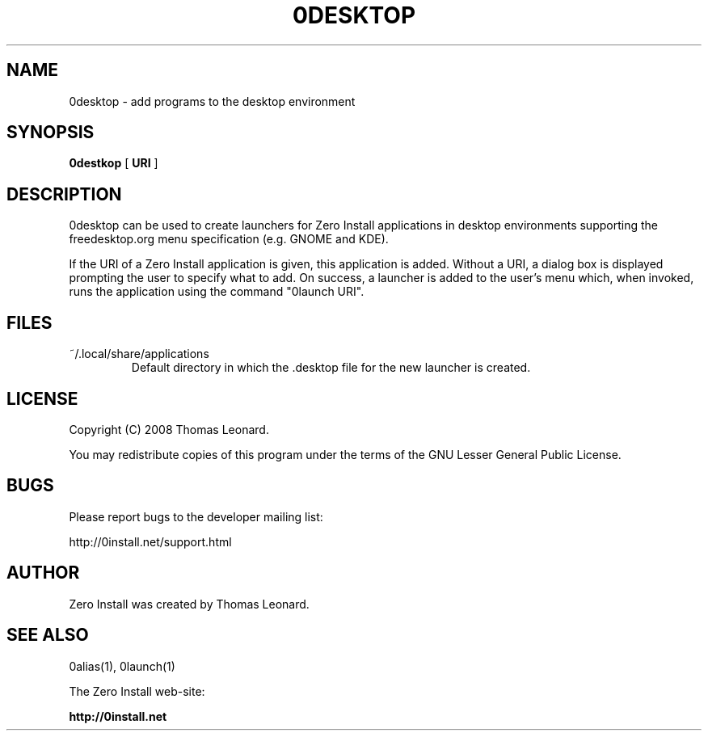 .TH 0DESKTOP 1 "2008" "Thomas Leonard" ""
.SH NAME
0desktop \- add programs to the desktop environment

.SH SYNOPSIS

.B 0destkop
[ \fBURI\fP ]

.SH DESCRIPTION
.PP
0desktop can be used to create launchers for Zero Install applications in
desktop environments supporting the freedesktop.org menu specification (e.g.
GNOME and KDE).

.PP
If the URI of a Zero Install application is given, this application is added.
Without a URI, a dialog box is displayed prompting the user to specify what to add.
On success, a launcher is added to the user's menu which, when invoked, runs
the application using the command "0launch URI".

.SH FILES

.IP "~/.local/share/applications"
Default directory in which the .desktop file for the new launcher is created.

.SH LICENSE
.PP
Copyright (C) 2008 Thomas Leonard.

.PP
You may redistribute copies of this program under the terms of the GNU Lesser General Public License.

.SH BUGS
.PP
Please report bugs to the developer mailing list:

http://0install.net/support.html

.SH AUTHOR
.PP
Zero Install was created by Thomas Leonard.

.SH SEE ALSO
0alias(1), 0launch(1)
.PP
The Zero Install web-site:

.B http://0install.net
